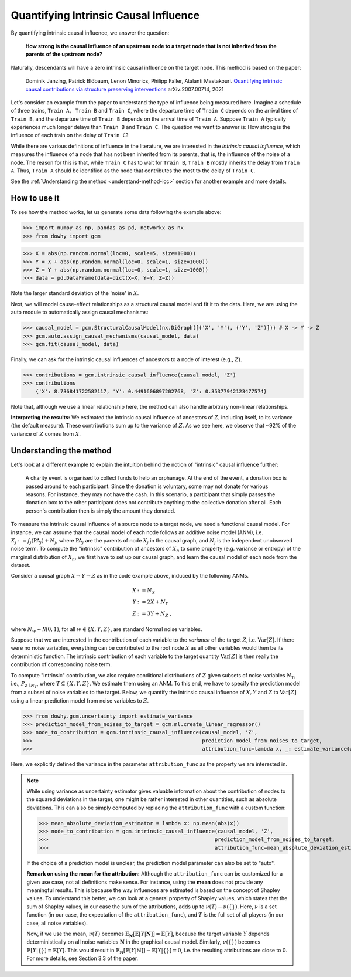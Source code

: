 Quantifying Intrinsic Causal Influence
======================================

By quantifying intrinsic causal influence, we answer the question:

    **How strong is the causal influence of an upstream node to a target node
    that is not inherited from the parents of the upstream node?**

Naturally, descendants will have a zero intrinsic causal influence on the target node. This method is based on the paper:

    Dominik Janzing, Patrick Blöbaum, Lenon Minorics, Philipp Faller, Atalanti Mastakouri. `Quantifying intrinsic causal contributions via structure preserving interventions <https://arxiv.org/abs/2007.00714>`_
    arXiv:2007.00714, 2021

Let's consider an example from the paper to understand the type of influence being measured here. Imagine a schedule of
three trains, ``Train A, Train B`` and ``Train C``, where the departure time of ``Train C`` depends on the arrival time of ``Train B``,
and the departure time of ``Train B`` depends on the arrival time of ``Train A``. Suppose ``Train A`` typically experiences much
longer delays than ``Train B`` and ``Train C``. The question we want to answer is: How strong is the influence of each train
on the delay of ``Train C``?

While there are various definitions of influence in the literature, we are interested in the *intrinsic causal influence*,
which measures the influence of a node that has not been inherited from its parents, that is, the influence of the noise
of a node. The reason for this is that, while ``Train C`` has to wait for ``Train B``, ``Train B`` mostly inherits the delay from
``Train A``. Thus, ``Train A`` should be identified as the node that contributes the most to the delay of ``Train C``.

See the :ref:`Understanding the method <understand-method-icc>` section for another example and more details.

How to use it
^^^^^^^^^^^^^^

To see how the method works, let us generate some data following the example above:

>>> import numpy as np, pandas as pd, networkx as nx
>>> from dowhy import gcm

>>> X = abs(np.random.normal(loc=0, scale=5, size=1000))
>>> Y = X + abs(np.random.normal(loc=0, scale=1, size=1000))
>>> Z = Y + abs(np.random.normal(loc=0, scale=1, size=1000))
>>> data = pd.DataFrame(data=dict(X=X, Y=Y, Z=Z))

Note the larger standard deviation of the 'noise' in :math:`X`.

Next, we will model cause-effect relationships as a structural causal model and fit it to the data. Here, we are using
the auto module to automatically assign causal mechanisms:

>>> causal_model = gcm.StructuralCausalModel(nx.DiGraph([('X', 'Y'), ('Y', 'Z')])) # X -> Y -> Z
>>> gcm.auto.assign_causal_mechanisms(causal_model, data)
>>> gcm.fit(causal_model, data)

Finally, we can ask for the intrinsic causal influences of ancestors to a node of interest (e.g., :math:`Z`).

>>> contributions = gcm.intrinsic_causal_influence(causal_model, 'Z')
>>> contributions
    {'X': 8.736841722582117, 'Y': 0.4491606897202768, 'Z': 0.35377942123477574}

Note that, although we use a linear relationship here, the method can also handle arbitrary non-linear relationships.

**Interpreting the results:** We estimated the intrinsic causal influence of ancestors of
:math:`Z`, including itself, to its variance (the default measure). These contributions sum up to the variance of :math:`Z`.
As we see here, we observe that ~92% of the variance of :math:`Z` comes from :math:`X`.

.. _understand-method-icc:

Understanding the method
^^^^^^^^^^^^^^^^^^^^^^^^^

Let's look at a different example to explain the intuition behind the notion of "intrinsic" causal influence further:

   A charity event is organised to collect funds to help an orphanage. At the end of the event,
   a donation box is passed around to each participant. Since the donation is voluntary, some may
   not donate for various reasons. For instance, they may not have the cash. In this scenario, a
   participant that simply passes the donation box to the other participant does not contribute
   anything to the collective donation after all. Each person's contribution then is simply the
   amount they donated.

To measure the intrinsic causal influence of a source
node to a target node, we need a functional causal model. For instance, we can assume that the
causal model of each node follows an additive noise model (ANM), i.e. :math:`X_j := f_j
(\textrm{PA}_j) + N_j`, where :math:`\textrm{PA}_j` are the parents of node :math:`X_j` in the causal graph,
and :math:`N_j` is the independent unobserved noise term. To compute the "intrinsic" contribution of ancestors of :math:`X_n` to
some property (e.g. variance or entropy) of the marginal distribution of :math:`X_n`, we first
have to set up our causal graph, and learn the causal model of each node from the dataset.

Consider a causal graph :math:`X \rightarrow Y \rightarrow Z` as in the code example above,
induced by the following ANMs.

.. math::
    X &:= N_X\\
    Y &:= 2 X + N_Y\\
    Z &:= 3 Y + N_Z \;,

where :math:`N_w \sim \mathcal{N}(0, 1)`, for all :math:`w \in \{X, Y, Z\}`, are standard Normal
noise variables.

Suppose that we are interested in the contribution of each variable to the *variance* of the
target :math:`Z`, i.e. :math:`\mathrm{Var}[Z]`. If there were no noise variables, everything can
be contributed to the root node :math:`X` as all other variables would then be its deterministic
function. The intrinsic contribution of each variable to the target quantity
:math:`\mathrm{Var}[Z]` is then really the contribution of corresponding noise term.

To compute "intrinsic" contribution, we also require conditional distributions of :math:`Z` given
subsets of noise variables :math:`N_T`, i.e., :math:`P_{Z \mid
N_T}`, where :math:`T \subseteq \{X, Y, Z\}`. We estimate them using an ANM. To this end,
we have to specify the prediction model from a subset of noise variables to the target. Below, we
quantify the intrinsic causal influence of :math:`X, Y` and :math:`Z` to
:math:`\mathrm{Var}[Z]` using a linear prediction model from noise variables to :math:`Z`.

>>> from dowhy.gcm.uncertainty import estimate_variance
>>> prediction_model_from_noises_to_target = gcm.ml.create_linear_regressor()
>>> node_to_contribution = gcm.intrinsic_causal_influence(causal_model, 'Z',
>>>                                                       prediction_model_from_noises_to_target,
>>>                                                       attribution_func=lambda x, _: estimate_variance(x))

Here, we explicitly defined the variance in the parameter ``attribution_func`` as the property we are interested in.

.. note::

  While using variance as uncertainty estimator gives valuable information about the
  contribution of nodes to the squared deviations in the target, one might be rather interested
  in other quantities, such as absolute deviations. This can also be simply computed by replacing
  the ``attribution_func`` with a custom function:

  >>> mean_absolute_deviation_estimator = lambda x: np.mean(abs(x))
  >>> node_to_contribution = gcm.intrinsic_causal_influence(causal_model, 'Z',
  >>>                                                      prediction_model_from_noises_to_target,
  >>>                                                      attribution_func=mean_absolute_deviation_estimator)

  If the choice of a prediction model is unclear, the prediction model parameter can also be set
  to "auto".

  **Remark on using the mean for the attribution:** Although the ``attribution_func`` can be customized for a given use
  case, not all definitions make sense. For instance,
  using the **mean** does not provide any meaningful results. This is because the way influences are estimated is based
  on the concept of Shapley values. To understand this better, we can look at a general property of Shapley values, which
  states that the sum of Shapley values, in our case the sum of the attributions, adds up to :math:`\nu(T) - \nu(\{\})`.
  Here, :math:`\nu` is a set function (in our case, the expectation of the ``attribution_func``), and :math:`T` is the full
  set of all players (in our case, all noise variables).

  Now, if we use the mean, :math:`\nu(T)` becomes :math:`\mathbb{E}_\mathbf{N}[\mathbb{E}[Y | \mathbf{N}]] = \mathbb{E}[Y]`,
  because the target variable :math:`Y` depends deterministically on all noise variables :math:`\mathbf{N}` in the graphical
  causal model. Similarly, :math:`\nu(\{\})` becomes :math:`\mathbb{E}[Y | \{\}] = \mathbb{E}[Y]`. This would result in
  :math:`\mathbb{E}_\mathbb{N}[\mathbb{E}[Y | \mathbb{N}]] - \mathbb{E}[Y | \{\}] = 0`, i.e. the resulting attributions
  are close to 0. For more details, see Section 3.3 of the paper.
